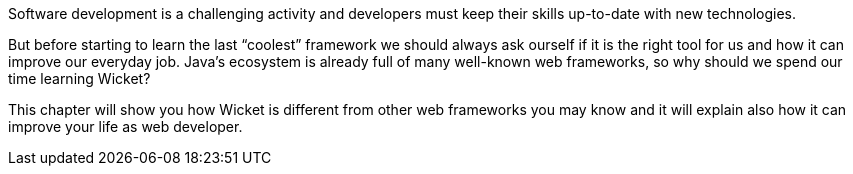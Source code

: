             
Software development is a challenging activity and developers must keep their skills up-to-date with new technologies.

But before starting to learn the last “coolest” framework we should always ask ourself if it is the right tool for us and how it can improve our everyday job.
Java's ecosystem is already full of many well-known web frameworks, so why should we spend our time learning Wicket?

This chapter will show you how Wicket is different from other web frameworks you may know and it will explain also how it can improve your life as web developer.
